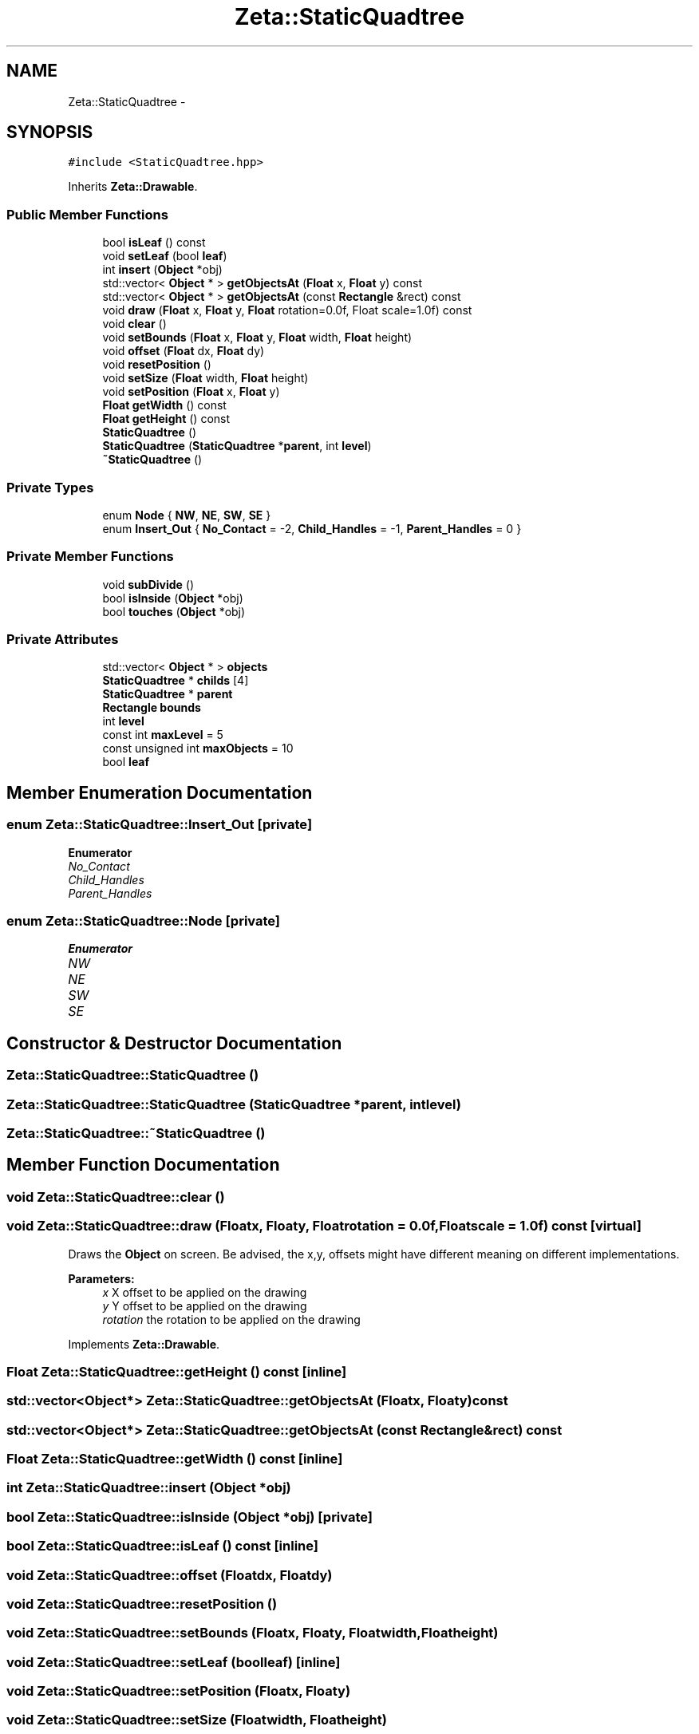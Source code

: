 .TH "Zeta::StaticQuadtree" 3 "Wed Feb 10 2016" "Zeta" \" -*- nroff -*-
.ad l
.nh
.SH NAME
Zeta::StaticQuadtree \- 
.SH SYNOPSIS
.br
.PP
.PP
\fC#include <StaticQuadtree\&.hpp>\fP
.PP
Inherits \fBZeta::Drawable\fP\&.
.SS "Public Member Functions"

.in +1c
.ti -1c
.RI "bool \fBisLeaf\fP () const "
.br
.ti -1c
.RI "void \fBsetLeaf\fP (bool \fBleaf\fP)"
.br
.ti -1c
.RI "int \fBinsert\fP (\fBObject\fP *obj)"
.br
.ti -1c
.RI "std::vector< \fBObject\fP * > \fBgetObjectsAt\fP (\fBFloat\fP x, \fBFloat\fP y) const "
.br
.ti -1c
.RI "std::vector< \fBObject\fP * > \fBgetObjectsAt\fP (const \fBRectangle\fP &rect) const "
.br
.ti -1c
.RI "void \fBdraw\fP (\fBFloat\fP x, \fBFloat\fP y, \fBFloat\fP rotation=0\&.0f, Float scale=1\&.0f) const "
.br
.ti -1c
.RI "void \fBclear\fP ()"
.br
.ti -1c
.RI "void \fBsetBounds\fP (\fBFloat\fP x, \fBFloat\fP y, \fBFloat\fP width, \fBFloat\fP height)"
.br
.ti -1c
.RI "void \fBoffset\fP (\fBFloat\fP dx, \fBFloat\fP dy)"
.br
.ti -1c
.RI "void \fBresetPosition\fP ()"
.br
.ti -1c
.RI "void \fBsetSize\fP (\fBFloat\fP width, \fBFloat\fP height)"
.br
.ti -1c
.RI "void \fBsetPosition\fP (\fBFloat\fP x, \fBFloat\fP y)"
.br
.ti -1c
.RI "\fBFloat\fP \fBgetWidth\fP () const "
.br
.ti -1c
.RI "\fBFloat\fP \fBgetHeight\fP () const "
.br
.ti -1c
.RI "\fBStaticQuadtree\fP ()"
.br
.ti -1c
.RI "\fBStaticQuadtree\fP (\fBStaticQuadtree\fP *\fBparent\fP, int \fBlevel\fP)"
.br
.ti -1c
.RI "\fB~StaticQuadtree\fP ()"
.br
.in -1c
.SS "Private Types"

.in +1c
.ti -1c
.RI "enum \fBNode\fP { \fBNW\fP, \fBNE\fP, \fBSW\fP, \fBSE\fP }"
.br
.ti -1c
.RI "enum \fBInsert_Out\fP { \fBNo_Contact\fP = -2, \fBChild_Handles\fP = -1, \fBParent_Handles\fP = 0 }"
.br
.in -1c
.SS "Private Member Functions"

.in +1c
.ti -1c
.RI "void \fBsubDivide\fP ()"
.br
.ti -1c
.RI "bool \fBisInside\fP (\fBObject\fP *obj)"
.br
.ti -1c
.RI "bool \fBtouches\fP (\fBObject\fP *obj)"
.br
.in -1c
.SS "Private Attributes"

.in +1c
.ti -1c
.RI "std::vector< \fBObject\fP * > \fBobjects\fP"
.br
.ti -1c
.RI "\fBStaticQuadtree\fP * \fBchilds\fP [4]"
.br
.ti -1c
.RI "\fBStaticQuadtree\fP * \fBparent\fP"
.br
.ti -1c
.RI "\fBRectangle\fP \fBbounds\fP"
.br
.ti -1c
.RI "int \fBlevel\fP"
.br
.ti -1c
.RI "const int \fBmaxLevel\fP = 5"
.br
.ti -1c
.RI "const unsigned int \fBmaxObjects\fP = 10"
.br
.ti -1c
.RI "bool \fBleaf\fP"
.br
.in -1c
.SH "Member Enumeration Documentation"
.PP 
.SS "enum \fBZeta::StaticQuadtree::Insert_Out\fP\fC [private]\fP"

.PP
\fBEnumerator\fP
.in +1c
.TP
\fB\fINo_Contact \fP\fP
.TP
\fB\fIChild_Handles \fP\fP
.TP
\fB\fIParent_Handles \fP\fP
.SS "enum \fBZeta::StaticQuadtree::Node\fP\fC [private]\fP"

.PP
\fBEnumerator\fP
.in +1c
.TP
\fB\fINW \fP\fP
.TP
\fB\fINE \fP\fP
.TP
\fB\fISW \fP\fP
.TP
\fB\fISE \fP\fP
.SH "Constructor & Destructor Documentation"
.PP 
.SS "Zeta::StaticQuadtree::StaticQuadtree ()"

.SS "Zeta::StaticQuadtree::StaticQuadtree (\fBStaticQuadtree\fP *parent, intlevel)"

.SS "Zeta::StaticQuadtree::~StaticQuadtree ()"

.SH "Member Function Documentation"
.PP 
.SS "void Zeta::StaticQuadtree::clear ()"

.SS "void Zeta::StaticQuadtree::draw (\fBFloat\fPx, \fBFloat\fPy, \fBFloat\fProtation = \fC0\&.0f\fP, \fBFloat\fPscale = \fC1\&.0f\fP) const\fC [virtual]\fP"
Draws the \fBObject\fP on screen\&. Be advised, the x,y, offsets might have different meaning on different implementations\&. 
.PP
\fBParameters:\fP
.RS 4
\fIx\fP X offset to be applied on the drawing 
.br
\fIy\fP Y offset to be applied on the drawing 
.br
\fIrotation\fP the rotation to be applied on the drawing 
.RE
.PP

.PP
Implements \fBZeta::Drawable\fP\&.
.SS "\fBFloat\fP Zeta::StaticQuadtree::getHeight () const\fC [inline]\fP"

.SS "std::vector<\fBObject\fP*> Zeta::StaticQuadtree::getObjectsAt (\fBFloat\fPx, \fBFloat\fPy) const"

.SS "std::vector<\fBObject\fP*> Zeta::StaticQuadtree::getObjectsAt (const \fBRectangle\fP &rect) const"

.SS "\fBFloat\fP Zeta::StaticQuadtree::getWidth () const\fC [inline]\fP"

.SS "int Zeta::StaticQuadtree::insert (\fBObject\fP *obj)"

.SS "bool Zeta::StaticQuadtree::isInside (\fBObject\fP *obj)\fC [private]\fP"

.SS "bool Zeta::StaticQuadtree::isLeaf () const\fC [inline]\fP"

.SS "void Zeta::StaticQuadtree::offset (\fBFloat\fPdx, \fBFloat\fPdy)"

.SS "void Zeta::StaticQuadtree::resetPosition ()"

.SS "void Zeta::StaticQuadtree::setBounds (\fBFloat\fPx, \fBFloat\fPy, \fBFloat\fPwidth, \fBFloat\fPheight)"

.SS "void Zeta::StaticQuadtree::setLeaf (boolleaf)\fC [inline]\fP"

.SS "void Zeta::StaticQuadtree::setPosition (\fBFloat\fPx, \fBFloat\fPy)"

.SS "void Zeta::StaticQuadtree::setSize (\fBFloat\fPwidth, \fBFloat\fPheight)"

.SS "void Zeta::StaticQuadtree::subDivide ()\fC [private]\fP"

.SS "bool Zeta::StaticQuadtree::touches (\fBObject\fP *obj)\fC [private]\fP"

.SH "Member Data Documentation"
.PP 
.SS "\fBRectangle\fP Zeta::StaticQuadtree::bounds\fC [private]\fP"

.SS "\fBStaticQuadtree\fP* Zeta::StaticQuadtree::childs[4]\fC [private]\fP"

.SS "bool Zeta::StaticQuadtree::leaf\fC [private]\fP"

.SS "int Zeta::StaticQuadtree::level\fC [private]\fP"

.SS "const int Zeta::StaticQuadtree::maxLevel = 5\fC [private]\fP"

.SS "const unsigned int Zeta::StaticQuadtree::maxObjects = 10\fC [private]\fP"

.SS "std::vector<\fBObject\fP*> Zeta::StaticQuadtree::objects\fC [private]\fP"

.SS "\fBStaticQuadtree\fP* Zeta::StaticQuadtree::parent\fC [private]\fP"


.SH "Author"
.PP 
Generated automatically by Doxygen for Zeta from the source code\&.
